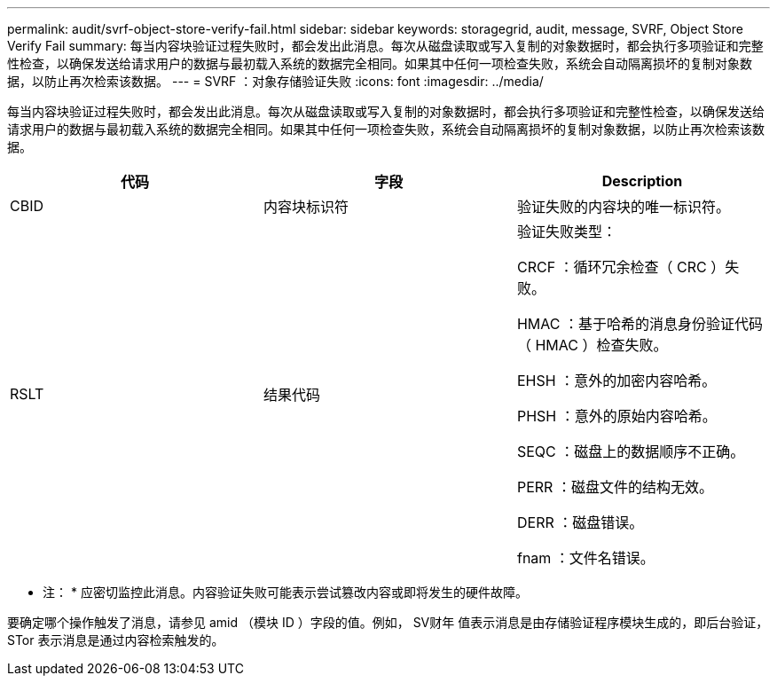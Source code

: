 ---
permalink: audit/svrf-object-store-verify-fail.html 
sidebar: sidebar 
keywords: storagegrid, audit, message, SVRF, Object Store Verify Fail 
summary: 每当内容块验证过程失败时，都会发出此消息。每次从磁盘读取或写入复制的对象数据时，都会执行多项验证和完整性检查，以确保发送给请求用户的数据与最初载入系统的数据完全相同。如果其中任何一项检查失败，系统会自动隔离损坏的复制对象数据，以防止再次检索该数据。 
---
= SVRF ：对象存储验证失败
:icons: font
:imagesdir: ../media/


[role="lead"]
每当内容块验证过程失败时，都会发出此消息。每次从磁盘读取或写入复制的对象数据时，都会执行多项验证和完整性检查，以确保发送给请求用户的数据与最初载入系统的数据完全相同。如果其中任何一项检查失败，系统会自动隔离损坏的复制对象数据，以防止再次检索该数据。

|===
| 代码 | 字段 | Description 


 a| 
CBID
 a| 
内容块标识符
 a| 
验证失败的内容块的唯一标识符。



 a| 
RSLT
 a| 
结果代码
 a| 
验证失败类型：

CRCF ：循环冗余检查（ CRC ）失败。

HMAC ：基于哈希的消息身份验证代码（ HMAC ）检查失败。

EHSH ：意外的加密内容哈希。

PHSH ：意外的原始内容哈希。

SEQC ：磁盘上的数据顺序不正确。

PERR ：磁盘文件的结构无效。

DERR ：磁盘错误。

fnam ：文件名错误。

|===
* 注： * 应密切监控此消息。内容验证失败可能表示尝试篡改内容或即将发生的硬件故障。

要确定哪个操作触发了消息，请参见 amid （模块 ID ）字段的值。例如， SV财年 值表示消息是由存储验证程序模块生成的，即后台验证， STor 表示消息是通过内容检索触发的。
